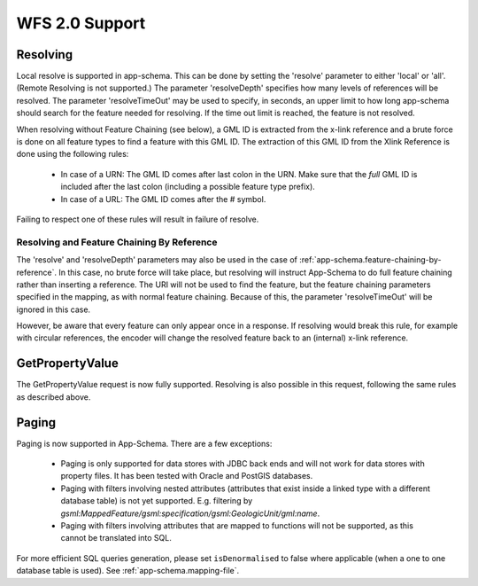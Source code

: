 .. _app-schema.wfs20-support:

WFS 2.0 Support
===============

..  _app-schema.resolve:

Resolving
---------

Local resolve is supported in app-schema. This can be done by setting the 'resolve' parameter to either 'local' or 'all'. (Remote Resolving is not supported.)
The parameter 'resolveDepth' specifies how many levels of references will be resolved. The parameter 'resolveTimeOut' may be used to specify, in seconds,
an upper limit to how long app-schema should search for the feature needed for resolving. If the time out limit is reached, the feature is not resolved.

When resolving without Feature Chaining (see below), a GML ID is extracted from the x-link reference and a brute force is done on all feature types to find a feature with this GML ID.
The extraction of this GML ID from the Xlink Reference is done using the following rules:

  * In case of a URN: The GML ID comes after last colon in the URN. Make sure that the  *full* GML ID is included after the last colon (including a possible feature type prefix).
  * In case of a URL: The GML ID comes after the # symbol.

Failing to respect one of these rules will result in failure of resolve.

Resolving and Feature Chaining By Reference
```````````````````````````````````````````
The 'resolve' and 'resolveDepth' parameters may also be used in the case of :ref:`app-schema.feature-chaining-by-reference`.
In this case, no brute force will take place, but resolving will instruct App-Schema to do full feature chaining rather than inserting a reference. The URI will not be used to find the feature, 
but the feature chaining parameters specified in the mapping, as with normal feature chaining. Because of this, the parameter 'resolveTimeOut' will be ignored in this case.

However, be aware that every feature can only appear once in a response. If resolving would break this rule, for example with circular references, the encoder will change the resolved feature back
to an (internal) x-link reference.


GetPropertyValue
----------------

The GetPropertyValue request is now fully supported. Resolving is also possible in this request, following the same rules as described above.

Paging
------

Paging is now supported in App-Schema. There are a few exceptions:

   * Paging is only supported for data stores with JDBC back ends and will not work for data stores with property files. It has been tested with Oracle and PostGIS databases.
   * Paging with filters involving nested attributes (attributes that exist inside a linked type with a different database table) is not yet supported. E.g. filtering by `gsml:MappedFeature/gsml:specification/gsml:GeologicUnit/gml:name`.
   * Paging with filters involving attributes that are mapped to functions will not be supported, as this cannot be translated into SQL.

For more efficient SQL queries generation, please set ``isDenormalised`` to false where applicable (when a one to one database table is used). See :ref:`app-schema.mapping-file`.
